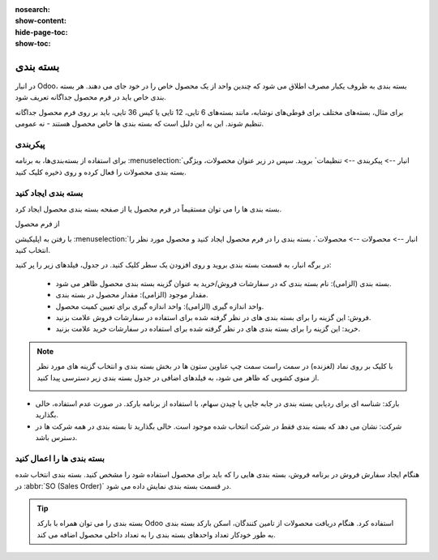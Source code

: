 :nosearch:
:show-content:
:hide-page-toc:
:show-toc:

======================================================
بسته بندی
======================================================

در انبار Odoo، بسته بندی به ظروف یکبار مصرف اطلاق می شود که چندین واحد از یک محصول خاص را در خود جای می دهند. هر بسته بندی خاص باید در فرم محصول جداگانه تعریف شود.

برای مثال، بسته‌های مختلف برای قوطی‌های نوشابه، مانند بسته‌های 6 تایی، 12 تایی یا کیس 36 تایی، باید بر روی فرم محصول جداگانه تنظیم شوند. این به این دلیل است که بسته بندی ها خاص محصول هستند - نه عمومی.


پیکربندی
-------------------------------------------
برای استفاده از بسته‌بندی‌ها، به برنامه  :menuselection:`انبار --> پیکربندی --> تنظیمات` بروید. سپس در زیر عنوان محصولات، ویژگی بسته بندی محصولات را فعال کرده و روی ذخیره کلیک کنید.



.. image:: ./img/producttracking/t15.jpg
    :align: center
    :alt: انبار
    


بسته بندی ایجاد کنید
-------------------------------------
بسته بندی ها را می توان مستقیماً در فرم محصول یا از صفحه بسته بندی محصول ایجاد کرد.



از فرم محصول

با رفتن به اپلیکیشن :menuselection:`انبار --> محصولات --> محصولات`، بسته بندی را در فرم محصول ایجاد کنید و محصول مورد نظر را انتخاب کنید.


در برگه انبار، به قسمت بسته بندی بروید و روی افزودن یک سطر کلیک کنید. در جدول، فیلدهای زیر را پر کنید:


  - بسته بندی (الزامی): نام بسته بندی که در سفارشات فروش/خرید به عنوان گزینه بسته بندی محصول ظاهر می شود.

  - مقدار موجود (الزامی): مقدار محصول در بسته بندی.

  - واحد اندازه گیری (الزامی): واحد اندازه گیری برای تعیین کمیت محصول.

  - فروش: این گزینه را برای بسته بندی های در نظر گرفته شده برای استفاده در سفارشات فروش علامت بزنید.

  - خرید: این گزینه را برای بسته بندی های در نظر گرفته شده برای استفاده در سفارشات خرید علامت بزنید.


.. image:: ./img/producttracking/t16.jpg
    :align: center
    :alt: انبار



.. note::
  با کلیک بر روی نماد (لغزنده) در سمت راست سمت چپ عناوین ستون ها در بخش بسته بندی و انتخاب گزینه های مورد نظر از منوی کشویی که ظاهر می شود، به فیلدهای اضافی در جدول بسته بندی زیر دسترسی پیدا کنید.

  .. image:: ./img/producttracking/t17.jpg
      :align: center
      :alt: انبار
    


-  بارکد: شناسه ای برای ردیابی بسته بندی در جابه جایی یا چیدن سهام، با استفاده از برنامه بارکد. در صورت عدم استفاده، خالی بگذارید.

-  شرکت: نشان می دهد که بسته بندی فقط در شرکت انتخاب شده موجود است. خالی بگذارید تا بسته بندی در همه شرکت ها در دسترس باشد.



.. example::
  برای ایجاد یک نوع بسته بندی برای شش واحد از محصول،لوستر، با کلیک روی افزودن یک خط شروع کنید. در خط، Packaging 6-pack را نام گذاری کنید و مقدار Contained را روی 6 قرار دهید. این فرآیند را برای بسته بندی های اضافی تکرار کنید.

  .. image:: ./img/producttracking/t18.jpg
      :align: center
      :alt: انبار


بسته بندی ها را اعمال کنید
------------------------------------------------
هنگام ایجاد سفارش فروش در برنامه فروش، بسته بندی هایی را که باید برای محصول استفاده شود را مشخص کنید. بسته بندی انتخاب شده در  :abbr:`SO (Sales Order)`  در قسمت بسته بندی نمایش داده می شود.


.. example::
  100 عدداز محصول عینک با سه بسته بندی 5 تایی بسته بندی شده است.

  .. image:: ./img/producttracking/t19.jpg
      :align: center
      :alt: انبار



.. tip::
  بسته بندی را می توان همراه با بارکد Odoo استفاده کرد. هنگام دریافت محصولات از تامین کنندگان، اسکن بارکد بسته بندی به طور خودکار تعداد واحدهای بسته بندی را به تعداد داخلی محصول اضافه می کند.
